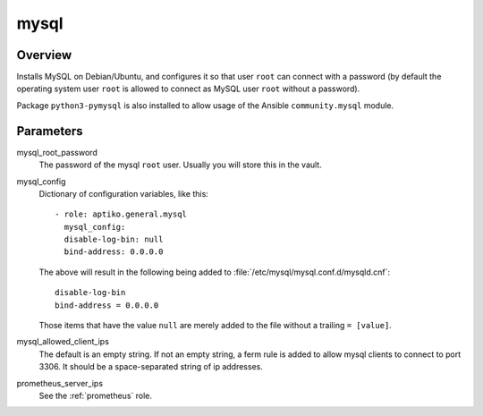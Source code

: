 =====
mysql
=====

Overview
========

Installs MySQL on Debian/Ubuntu, and configures it so that user ``root``
can connect with a password (by default the operating system user
``root`` is allowed to connect as MySQL user ``root`` without a
password).

Package ``python3-pymysql`` is also installed to allow usage of the
Ansible ``community.mysql`` module.

Parameters
==========

mysql_root_password
  The password of the mysql ``root`` user.  Usually you will store this
  in the vault.

mysql_config
  Dictionary of configuration variables, like this::

    - role: aptiko.general.mysql
      mysql_config:
      disable-log-bin: null
      bind-address: 0.0.0.0

  The above will result in the following being added to
  :file:`/etc/mysql/mysql.conf.d/mysqld.cnf`::

      disable-log-bin
      bind-address = 0.0.0.0

  Those items that have the value ``null`` are merely added to the file
  without a trailing ``= [value]``.

mysql_allowed_client_ips
  The default is an empty string. If not an empty string, a ferm rule is
  added to allow mysql clients to connect to port 3306.  It should be a
  space-separated string of ip addresses.

prometheus_server_ips
  See the :ref:`prometheus` role.

